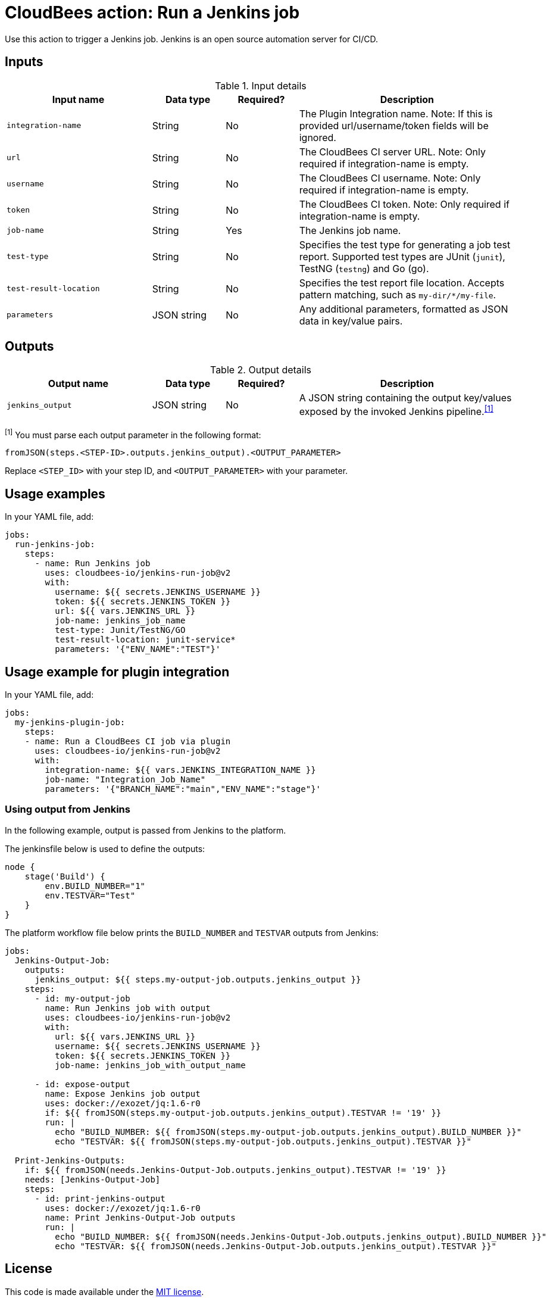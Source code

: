 = CloudBees action: Run a Jenkins job

Use this action to trigger a Jenkins job. 
Jenkins is an open source automation server for CI/CD.

== Inputs

[cols="2a,1a,1a,3a",options="header"]
.Input details
|===

| Input name
| Data type
| Required?
| Description

| `integration-name`
| String
| No
| The Plugin Integration name. Note: If this is provided url/username/token fields will be ignored.

| `url`
| String
| No
| The CloudBees CI server URL. Note: Only required if integration-name is empty.

| `username`
| String
| No
| The CloudBees CI username. Note: Only required if integration-name is empty.

| `token`
| String
| No
| The CloudBees CI token. Note: Only required if integration-name is empty.

| `job-name`
| String
| Yes
| The Jenkins job name.

| `test-type`
| String
| No
| Specifies the test type for generating a job test report.
Supported test types are JUnit (`junit`), TestNG (`testng`) and Go (go).

| `test-result-location`
| String
| No
| Specifies the test report file location.
Accepts pattern matching, such as `my-dir/*/my-file`.

| `parameters`
| JSON string
| No
| Any additional parameters, formatted as JSON data in key/value pairs.
|===

== Outputs

[cols="2a,1a,1a,3a",options="header"]
.Output details
|===

| Output name
| Data type
| Required?
| Description

| `jenkins_output`
| JSON string
| No
| A JSON string containing the output key/values exposed by the invoked Jenkins pipeline.^<<footnote,[1]>>^

|===
[#footnote]
^[1]^ You must parse each output parameter in the following format:

`fromJSON(steps.<STEP-ID>.outputs.jenkins_output).<OUTPUT_PARAMETER>`

Replace `<STEP_ID>` with your step ID, and `<OUTPUT_PARAMETER>` with your parameter.

== Usage examples

In your YAML file, add:

[source,yaml]
----
jobs:
  run-jenkins-job:
    steps:
      - name: Run Jenkins job
        uses: cloudbees-io/jenkins-run-job@v2
        with:
          username: ${{ secrets.JENKINS_USERNAME }}
          token: ${{ secrets.JENKINS_TOKEN }}
          url: ${{ vars.JENKINS_URL }}
          job-name: jenkins_job_name
          test-type: Junit/TestNG/GO
          test-result-location: junit-service*
          parameters: '{"ENV_NAME":"TEST"}'

----
== Usage example for plugin integration

In your YAML file, add:

[source,yaml]
----
jobs:
  my-jenkins-plugin-job:
    steps:
    - name: Run a CloudBees CI job via plugin
      uses: cloudbees-io/jenkins-run-job@v2
      with:
        integration-name: ${{ vars.JENKINS_INTEGRATION_NAME }}
        job-name: "Integration_Job_Name"
        parameters: '{"BRANCH_NAME":"main","ENV_NAME":"stage"}'
----

=== Using output from Jenkins

In the following example, output is passed from Jenkins to the platform.

The jenkinsfile below is used to define the outputs:

[source,groovy,role="default-expanded"]
----
node {
    stage('Build') {
        env.BUILD_NUMBER="1"
        env.TESTVAR="Test"
    }
}
----

The platform workflow file below prints the `BUILD_NUMBER` and `TESTVAR` outputs from Jenkins:

[source,yaml,role="default-expanded"]
----
jobs:
  Jenkins-Output-Job:
    outputs:
      jenkins_output: ${{ steps.my-output-job.outputs.jenkins_output }}
    steps:
      - id: my-output-job
        name: Run Jenkins job with output
        uses: cloudbees-io/jenkins-run-job@v2
        with:
          url: ${{ vars.JENKINS_URL }}
          username: ${{ secrets.JENKINS_USERNAME }}
          token: ${{ secrets.JENKINS_TOKEN }}
          job-name: jenkins_job_with_output_name

      - id: expose-output
        name: Expose Jenkins job output
        uses: docker://exozet/jq:1.6-r0
        if: ${{ fromJSON(steps.my-output-job.outputs.jenkins_output).TESTVAR != '19' }}
        run: |
          echo "BUILD_NUMBER: ${{ fromJSON(steps.my-output-job.outputs.jenkins_output).BUILD_NUMBER }}"
          echo "TESTVAR: ${{ fromJSON(steps.my-output-job.outputs.jenkins_output).TESTVAR }}"

  Print-Jenkins-Outputs:
    if: ${{ fromJSON(needs.Jenkins-Output-Job.outputs.jenkins_output).TESTVAR != '19' }}
    needs: [Jenkins-Output-Job]
    steps:
      - id: print-jenkins-output
        uses: docker://exozet/jq:1.6-r0
        name: Print Jenkins-Output-Job outputs
        run: |
          echo "BUILD_NUMBER: ${{ fromJSON(needs.Jenkins-Output-Job.outputs.jenkins_output).BUILD_NUMBER }}"
          echo "TESTVAR: ${{ fromJSON(needs.Jenkins-Output-Job.outputs.jenkins_output).TESTVAR }}"
----

== License

This code is made available under the 
link:https://opensource.org/license/mit/[MIT license].

== References

* Learn more about link:https://docs.cloudbees.com/docs/cloudbees-platform/latest/actions[using actions in CloudBees workflows].
* Learn about link:https://docs.cloudbees.com/docs/cloudbees-platform/latest/[the CloudBees platform].
